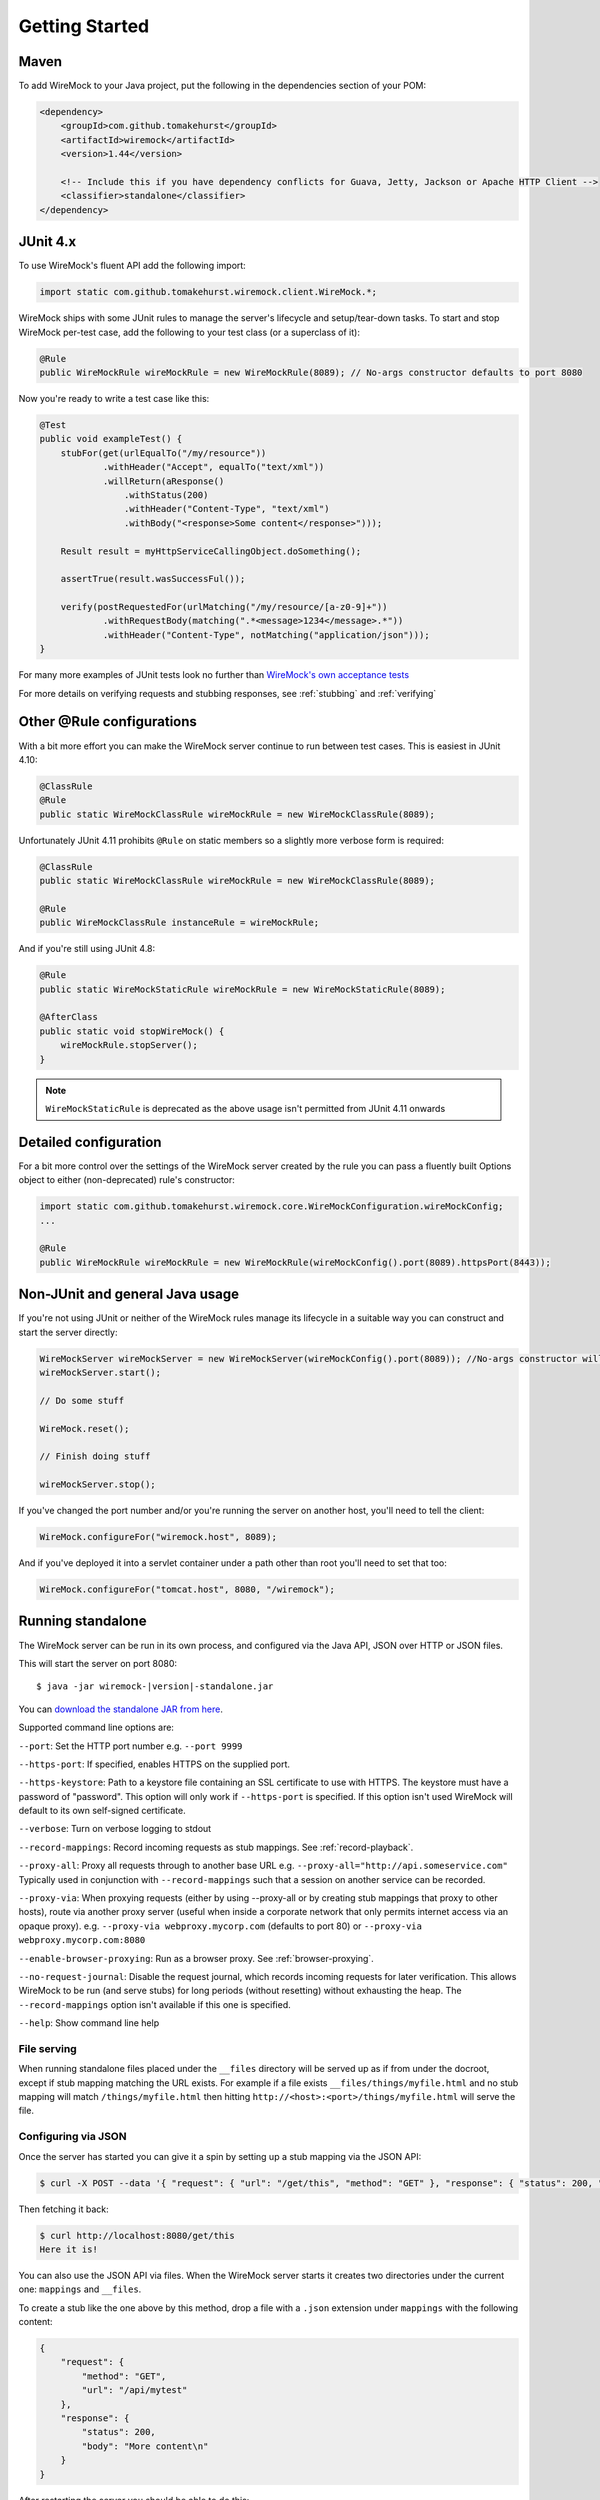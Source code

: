.. _getting-started:

***************
Getting Started
***************

Maven
=====
To add WireMock to your Java project, put the following in the dependencies section of your POM:

.. code-block:: xml

    <dependency>
        <groupId>com.github.tomakehurst</groupId>
        <artifactId>wiremock</artifactId>
        <version>1.44</version>

        <!-- Include this if you have dependency conflicts for Guava, Jetty, Jackson or Apache HTTP Client -->
        <classifier>standalone</classifier>
    </dependency>


JUnit 4.x
=========
To use WireMock's fluent API add the following import:

.. code-block:: java

    import static com.github.tomakehurst.wiremock.client.WireMock.*;

WireMock ships with some JUnit rules to manage the server's lifecycle and setup/tear-down tasks. To start and stop WireMock per-test case, add the following to your test class (or a superclass of it):

.. code-block:: java

    @Rule
    public WireMockRule wireMockRule = new WireMockRule(8089); // No-args constructor defaults to port 8080


Now you're ready to write a test case like this:

.. code-block:: java

    @Test
    public void exampleTest() {
        stubFor(get(urlEqualTo("/my/resource"))
                .withHeader("Accept", equalTo("text/xml"))
                .willReturn(aResponse()
                    .withStatus(200)
                    .withHeader("Content-Type", "text/xml")
                    .withBody("<response>Some content</response>")));

        Result result = myHttpServiceCallingObject.doSomething();

        assertTrue(result.wasSuccessFul());

        verify(postRequestedFor(urlMatching("/my/resource/[a-z0-9]+"))
                .withRequestBody(matching(".*<message>1234</message>.*"))
                .withHeader("Content-Type", notMatching("application/json")));
    }

For many more examples of JUnit tests look no further than `WireMock's own acceptance tests <https://github.com/tomakehurst/wiremock/tree/master/src/test/java/com/github/tomakehurst/wiremock>`_

For more details on verifying requests and stubbing responses, see :ref:`stubbing` and :ref:`verifying`

Other @Rule configurations
==========================

With a bit more effort you can make the WireMock server continue to run between test cases.
This is easiest in JUnit 4.10:

.. code-block:: java

    @ClassRule
    @Rule
    public static WireMockClassRule wireMockRule = new WireMockClassRule(8089);


Unfortunately JUnit 4.11 prohibits ``@Rule`` on static members so a slightly more verbose form is required:

.. code-block:: java

    @ClassRule
    public static WireMockClassRule wireMockRule = new WireMockClassRule(8089);

    @Rule
    public WireMockClassRule instanceRule = wireMockRule;


And if you're still using JUnit 4.8:

.. code-block:: java

    @Rule
    public static WireMockStaticRule wireMockRule = new WireMockStaticRule(8089);

    @AfterClass
    public static void stopWireMock() {
        wireMockRule.stopServer();
    }

.. note::
    ``WireMockStaticRule`` is deprecated as the above usage isn't permitted from JUnit 4.11 onwards


Detailed configuration
======================

For a bit more control over the settings of the WireMock server created by the rule you can pass a fluently built
Options object to either (non-deprecated) rule's constructor:

.. code-block:: java

    import static com.github.tomakehurst.wiremock.core.WireMockConfiguration.wireMockConfig;
    ...

    @Rule
    public WireMockRule wireMockRule = new WireMockRule(wireMockConfig().port(8089).httpsPort(8443));



Non-JUnit and general Java usage
================================

If you're not using JUnit or neither of the WireMock rules manage its lifecycle in a suitable way you can construct and start the
server directly:

.. code-block:: java

    WireMockServer wireMockServer = new WireMockServer(wireMockConfig().port(8089)); //No-args constructor will start on port 8080, no HTTPS
    wireMockServer.start();

    // Do some stuff

    WireMock.reset();

    // Finish doing stuff

    wireMockServer.stop();

If you've changed the port number and/or you're running the server on another host, you'll need to tell the client:

.. code-block:: java

    WireMock.configureFor("wiremock.host", 8089);

And if you've deployed it into a servlet container under a path other than root you'll need to set that too:

.. code-block:: java

    WireMock.configureFor("tomcat.host", 8080, "/wiremock");

Running standalone
==================

The WireMock server can be run in its own process, and configured via the Java API, JSON over HTTP or JSON files.

This will start the server on port 8080:

.. parsed-literal::

    $ java -jar wiremock-|version|-standalone.jar

You can `download the standalone JAR from here <http://repo1.maven.org/maven2/com/github/tomakehurst/wiremock/1.44/wiremock-1.44-standalone.jar>`_.

Supported command line options are:

``--port``:
Set the HTTP port number e.g. ``--port 9999``

``--https-port``:
If specified, enables HTTPS on the supplied port.

``--https-keystore``:
Path to a keystore file containing an SSL certificate to use with HTTPS. The keystore must have a password of "password".
This option will only work if ``--https-port`` is specified. If this option isn't used WireMock will default to its
own self-signed certificate.

``--verbose``:
Turn on verbose logging to stdout

``--record-mappings``:
Record incoming requests as stub mappings. See :ref:`record-playback`.

``--proxy-all``:
Proxy all requests through to another base URL e.g. ``--proxy-all="http://api.someservice.com"``
Typically used in conjunction with ``--record-mappings`` such that a session on another service can be recorded.

``--proxy-via``:
When proxying requests (either by using --proxy-all or by creating stub mappings that proxy to other hosts), route via
another proxy server (useful when inside a corporate network that only permits internet access via an opaque proxy).
e.g.
``--proxy-via webproxy.mycorp.com`` (defaults to port 80)
or
``--proxy-via webproxy.mycorp.com:8080``

``--enable-browser-proxying``:
Run as a browser proxy. See :ref:`browser-proxying`.

``--no-request-journal``:
Disable the request journal, which records incoming requests for later verification. This allows WireMock to be run
(and serve stubs) for long periods (without resetting) without exhausting the heap. The ``--record-mappings`` option isn't
available if this one is specified.

``--help``:
Show command line help


File serving
------------

When running standalone files placed under the ``__files`` directory will be served up as if from under the docroot,
except if stub mapping matching the URL exists. For example if a file exists ``__files/things/myfile.html`` and
no stub mapping will match ``/things/myfile.html`` then hitting ``http://<host>:<port>/things/myfile.html`` will
serve the file.



Configuring via JSON
--------------------

Once the server has started you can give it a spin by setting up a stub mapping via the JSON API:

.. code-block:: console

    $ curl -X POST --data '{ "request": { "url": "/get/this", "method": "GET" }, "response": { "status": 200, "body": "Here it is!\n" }}' http://localhost:8080/__admin/mappings/new

Then fetching it back:

.. code-block:: console

    $ curl http://localhost:8080/get/this
    Here it is!


You can also use the JSON API via files. When the WireMock server starts it creates two directories under the current one:
``mappings`` and ``__files``.

To create a stub like the one above by this method, drop a file with a ``.json`` extension under ``mappings``
with the following content:

.. code-block:: javascript

   {
       "request": {
           "method": "GET",
           "url": "/api/mytest"
       },
       "response": {
           "status": 200,
           "body": "More content\n"
       }
   }

After restarting the server you should be able to do this:

.. code-block:: console

    $ curl http://localhost:8080/api/mytest
    More content


See :ref:`stubbing` and :ref:`verifying` for more on the JSON API.

Fetching all of your stub mappings (and checking WireMock is working)
---------------------------------------------------------------------
A GET request to the root admin URL e.g ``http://localhost:8080/__admin`` will return all currently registered stub mappings. This is a useful way to check
whether WireMock is running on the host and port you expect:



Deploying into a servlet container
==================================

WireMock can be packaged up as a WAR and deployed into a servlet container, with some caveats:
fault injection and browser proxying won't work, __files won't be treated as a docroot as with standalone,
the server cannot be remotely shutdown, and the container must be configured to explode the WAR on deployment.
This has only really been tested in Tomcat 6 and Jetty, so YMMV. Running standalone is definitely the preferred option.

The easiest way to create a WireMock WAR project is to clone the `sample app <https://github.com/tomakehurst/wiremock/tree/master/sample-war>`_



